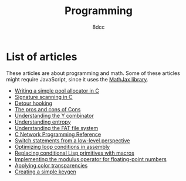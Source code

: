#+TITLE: Programming
#+AUTHOR: 8dcc
#+OPTIONS: toc:nil num:nil
#+STARTUP: nofold
#+HTML_HEAD: <link rel="icon" type="image/x-icon" href="../img/favicon.png" />
#+HTML_HEAD: <link rel="stylesheet" type="text/css" href="../css/main.css" />
#+HTML_LINK_UP: ../index.html
#+HTML_LINK_HOME: ../index.html

* List of articles
:PROPERTIES:
:CUSTOM_ID: list-of-articles
:END:

These articles are about programming and math. Some of these articles might
require JavaScript, since it uses the [[https://www.mathjax.org/][MathJax library]].

- [[file:pool-allocator.org][Writing a simple pool allocator in C]]
- [[file:signature-scanning.org][Signature scanning in C]]
- [[file:detour-hooking.org][Detour hooking]]
- [[file:cons-of-cons.org][The pros and cons of Cons]]
- [[file:understanding-y-combinator.org][Understanding the Y combinator]]
- [[file:understanding-entropy.org][Understanding entropy]]
- [[file:understanding-fat.org][Understanding the FAT file system]]
- [[file:netref.org][C Network Programming Reference]]
- [[file:switch-statement.org][Switch statements from a low-level perspective]]
- [[file:asm-loop-conditionals.org][Optimizing loop conditions in assembly]]
- [[file:conditional-lisp-macros.org][Replacing conditional Lisp primitives with macros]]
- [[file:fmod.org][Implementing the modulus operator for floating-point numbers]]
- [[file:color-transparency.org][Applying color transparencies]]
- [[file:creating-keygen.org][Creating a simple keygen]]
